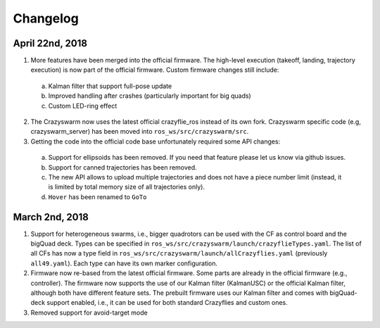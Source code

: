 Changelog
=========

April 22nd, 2018
----------------

1. More features have been merged into the official firmware. The high-level execution (takeoff, landing, trajectory execution) is now part of the official firmware. Custom firmware changes still include:

  a. Kalman filter that support full-pose update
  b. Improved handling after crashes (particularly important for big quads)
  c. Custom LED-ring effect

2. The Crazyswarm now uses the latest official crazyflie_ros instead of its own fork. Crazyswarm specific code (e.g, crazyswarm_server) has been moved into ``ros_ws/src/crazyswarm/src``.

3. Getting the code into the official code base unfortunately required some API changes:

  a. Support for ellipsoids has been removed. If you need that feature please let us know via github issues.
  b. Support for canned trajectories has been removed.
  c. The new API allows to upload multiple trajectories and does not have a piece number limit (instead, it is limited by total memory size of all trajectories only).
  d. ``Hover`` has been renamed to ``GoTo``

March 2nd, 2018
---------------

#. Support for heterogeneous swarms, i.e., bigger quadrotors can be used with the CF as control board and the bigQuad deck. Types can be specified in ``ros_ws/src/crazyswarm/launch/crazyflieTypes.yaml``. The list of all CFs has now a type field in ``ros_ws/src/crazyswarm/launch/allCrazyflies.yaml`` (previously ``all49.yaml``). Each type can have its own marker configuration.

#. Firmware now re-based from the latest official firmware. Some parts are already in the official firmware (e.g., controller). The firmware now supports the use of our Kalman filter (KalmanUSC) or the official Kalman filter, although both have different feature sets. The prebuilt firmware uses our Kalman filter and comes with bigQuad-deck support enabled, i.e., it can be used for both standard Crazyflies and custom ones.

#. Removed support for avoid-target mode
